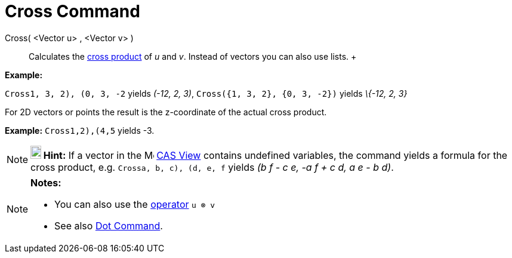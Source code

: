 = Cross Command

Cross( <Vector u> , <Vector v> )::
  Calculates the http://en.wikipedia.org/wiki/Cross_product[cross product] of _u_ and _v_. Instead of vectors you can
  also use lists.
  +

[EXAMPLE]

====

*Example:*

`Cross((1, 3, 2), (0, 3, -2))` yields _(-12, 2, 3)_, `Cross({1, 3, 2}, {0, 3, -2})` yields _\{-12, 2, 3}_

====

For 2D vectors or points the result is the z-coordinate of the actual cross product.

[EXAMPLE]

====

*Example:* `Cross((1,2),(4,5))` yields -3.

====

[NOTE]

====

*image:18px-Bulbgraph.png[Note,title="Note",width=18,height=22] Hint:* If a vector in the
image:16px-Menu_view_cas.svg.png[Menu view cas.svg,width=16,height=16] xref:/CAS_View.adoc[CAS View] contains undefined
variables, the command yields a formula for the cross product, e.g. `Cross((a, b, c), (d, e, f))` yields _(b f - c e, -a
f + c d, a e - b d)_.

====

[NOTE]

====

*Notes:*

* You can also use the xref:/Predefined_Functions_and_Operators.adoc[operator] `u ⊗ v`
+
* See also xref:/commands/Dot_Command.adoc[Dot Command].

====
